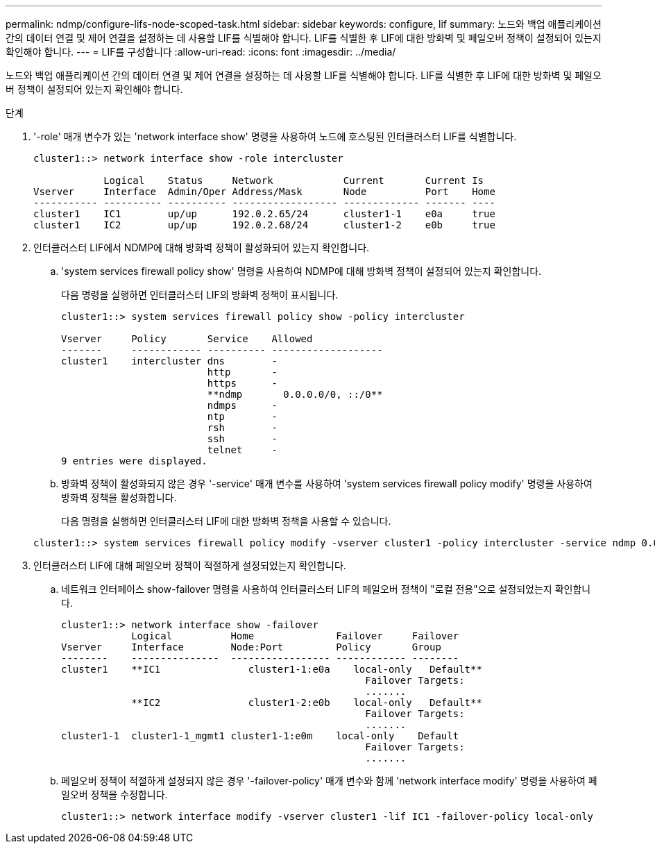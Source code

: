 ---
permalink: ndmp/configure-lifs-node-scoped-task.html 
sidebar: sidebar 
keywords: configure, lif 
summary: 노드와 백업 애플리케이션 간의 데이터 연결 및 제어 연결을 설정하는 데 사용할 LIF를 식별해야 합니다. LIF를 식별한 후 LIF에 대한 방화벽 및 페일오버 정책이 설정되어 있는지 확인해야 합니다. 
---
= LIF를 구성합니다
:allow-uri-read: 
:icons: font
:imagesdir: ../media/


[role="lead"]
노드와 백업 애플리케이션 간의 데이터 연결 및 제어 연결을 설정하는 데 사용할 LIF를 식별해야 합니다. LIF를 식별한 후 LIF에 대한 방화벽 및 페일오버 정책이 설정되어 있는지 확인해야 합니다.

.단계
. '-role' 매개 변수가 있는 'network interface show' 명령을 사용하여 노드에 호스팅된 인터클러스터 LIF를 식별합니다.
+
[listing]
----
cluster1::> network interface show -role intercluster

            Logical    Status     Network            Current       Current Is
Vserver     Interface  Admin/Oper Address/Mask       Node          Port    Home
----------- ---------- ---------- ------------------ ------------- ------- ----
cluster1    IC1        up/up      192.0.2.65/24      cluster1-1    e0a     true
cluster1    IC2        up/up      192.0.2.68/24      cluster1-2    e0b     true
----
. 인터클러스터 LIF에서 NDMP에 대해 방화벽 정책이 활성화되어 있는지 확인합니다.
+
.. 'system services firewall policy show' 명령을 사용하여 NDMP에 대해 방화벽 정책이 설정되어 있는지 확인합니다.
+
다음 명령을 실행하면 인터클러스터 LIF의 방화벽 정책이 표시됩니다.

+
[listing]
----
cluster1::> system services firewall policy show -policy intercluster

Vserver     Policy       Service    Allowed
-------     ------------ ---------- -------------------
cluster1    intercluster dns        -
                         http       -
                         https      -
                         **ndmp       0.0.0.0/0, ::/0**
                         ndmps      -
                         ntp        -
                         rsh        -
                         ssh        -
                         telnet     -
9 entries were displayed.
----
.. 방화벽 정책이 활성화되지 않은 경우 '-service' 매개 변수를 사용하여 'system services firewall policy modify' 명령을 사용하여 방화벽 정책을 활성화합니다.
+
다음 명령을 실행하면 인터클러스터 LIF에 대한 방화벽 정책을 사용할 수 있습니다.

+
[listing]
----
cluster1::> system services firewall policy modify -vserver cluster1 -policy intercluster -service ndmp 0.0.0.0/0
----


. 인터클러스터 LIF에 대해 페일오버 정책이 적절하게 설정되었는지 확인합니다.
+
.. 네트워크 인터페이스 show-failover 명령을 사용하여 인터클러스터 LIF의 페일오버 정책이 "로컬 전용"으로 설정되었는지 확인합니다.
+
[listing]
----
cluster1::> network interface show -failover
            Logical          Home              Failover     Failover
Vserver     Interface        Node:Port         Policy       Group
--------    ---------------  ----------------- ------------ --------
cluster1    **IC1               cluster1-1:e0a    local-only   Default**
                                                    Failover Targets:
                                                    .......
            **IC2               cluster1-2:e0b    local-only   Default**
                                                    Failover Targets:
                                                    .......
cluster1-1  cluster1-1_mgmt1 cluster1-1:e0m    local-only    Default
                                                    Failover Targets:
                                                    .......
----
.. 페일오버 정책이 적절하게 설정되지 않은 경우 '-failover-policy' 매개 변수와 함께 'network interface modify' 명령을 사용하여 페일오버 정책을 수정합니다.
+
[listing]
----
cluster1::> network interface modify -vserver cluster1 -lif IC1 -failover-policy local-only
----



